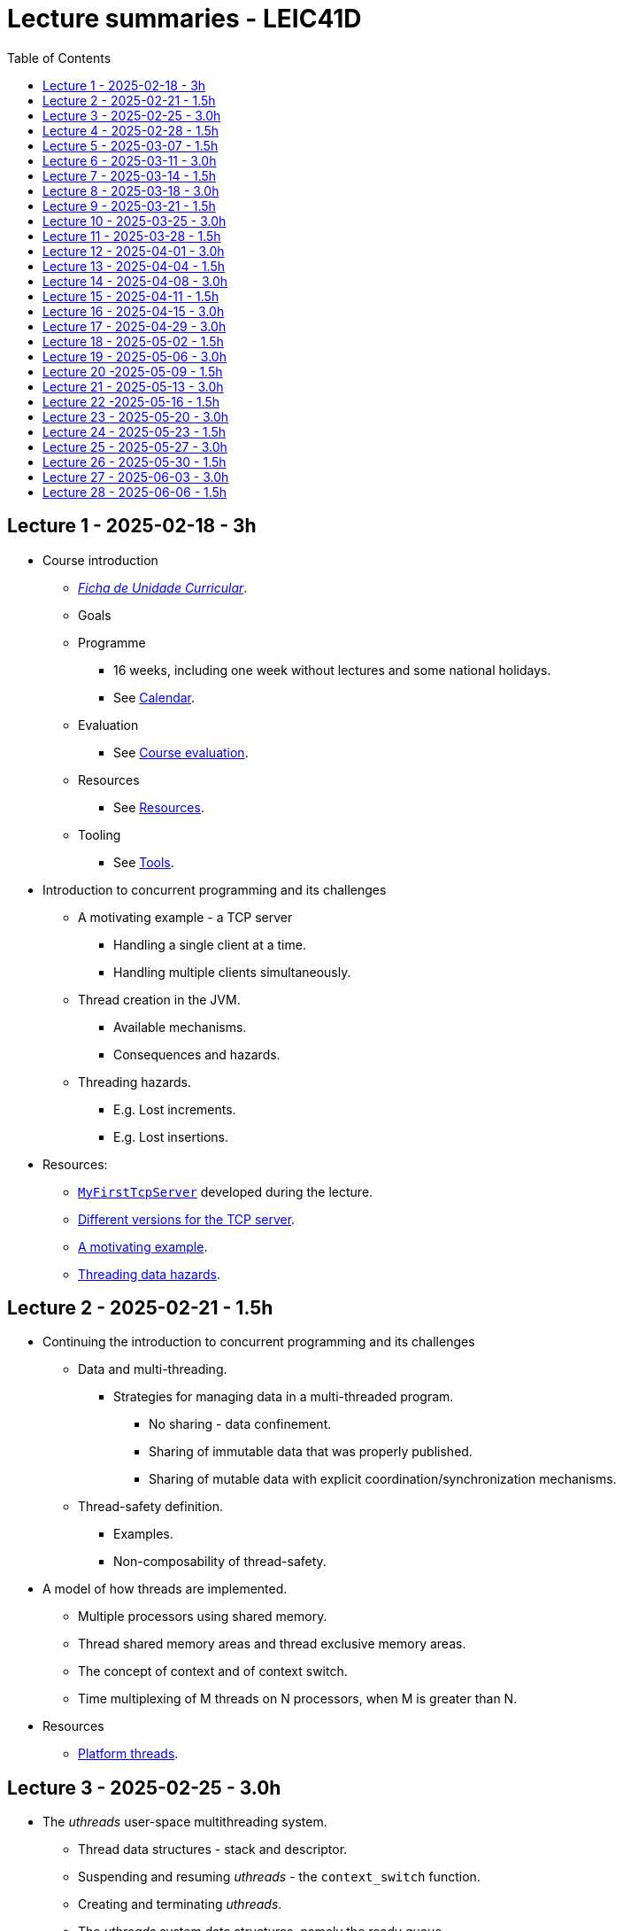 Lecture summaries - LEIC41D
===========================
:toc: auto

Lecture 1 - 2025-02-18 - 3h
---------------------------
* Course introduction
    ** link:https://isel.pt/sites/default/files/FUC_202425_1637.pdf[_Ficha de Unidade Curricular_].
    ** Goals
    ** Programme
        *** 16 weeks, including one week without lectures and some national holidays.
        *** See link:calendar.adoc[Calendar].
    ** Evaluation
        *** See link:course-evaluation.adoc[Course evaluation].
    ** Resources
        *** See link:resources.adoc[Resources].
    ** Tooling
        *** See link:tools.adoc[Tools].

* Introduction to concurrent programming and its challenges
    ** A motivating example - a TCP server
        *** Handling a single client at a time.
        *** Handling multiple clients simultaneously.
    ** Thread creation in the JVM.
        *** Available mechanisms.
        *** Consequences and hazards.
    ** Threading hazards.
        *** E.g. Lost increments.
        *** E.g. Lost insertions.

* Resources:
    ** link:https://github.com/isel-leic-pc/s2425v-li41d-li41n/blob/main/code/jvm/src/main/kotlin/pt/isel/pc/sketches/apps/MyFirstTcpServer.kt[`MyFirstTcpServer`] developed during the lecture.
    ** link:https://github.com/pmhsfelix/course-jvm-concurrency/tree/main/code/jvm/src/main/kotlin/org/pedrofelix/concurrency/course/apps/tcpserver[Different versions for the TCP server].
    ** link:https://github.com/pmhsfelix/course-jvm-concurrency/blob/main/docs/lecture-notes/a-motivating-example-tcp-server.adoc[A motivating example].
    ** link:https://github.com/pmhsfelix/course-jvm-concurrency/blob/main/docs/lecture-notes/threading-data-hazards.adoc[Threading data hazards].

Lecture 2 - 2025-02-21 - 1.5h
-----------------------------
* Continuing the introduction to concurrent programming and its challenges
    ** Data and multi-threading.
        *** Strategies for managing data in a multi-threaded program.
            **** No sharing - data confinement.
            **** Sharing of immutable data that was properly published.
            **** Sharing of mutable data with explicit coordination/synchronization mechanisms.
    ** Thread-safety definition.
        *** Examples.
        *** Non-composability of thread-safety.

* A model of how threads are implemented.
    ** Multiple processors using shared memory.
    ** Thread shared memory areas and thread exclusive memory areas.
    ** The concept of context and of context switch.
    ** Time multiplexing of M threads on N processors, when M is greater than N.

* Resources
    ** link:https://github.com/pmhsfelix/course-jvm-concurrency/blob/main/docs/lecture-notes/platform-threads-introduction.adoc[Platform threads].

Lecture 3 - 2025-02-25 - 3.0h
-----------------------------

* The _uthreads_ user-space multithreading system.
    ** Thread data structures - stack and descriptor.
    ** Suspending and resuming _uthreads_ - the `context_switch` function.
    ** Creating and terminating _uthreads_.
    ** The _uthreads_ system data structures, namely the ready queue.
    ** The _uthreads_ scheduling function.

* Exercises
    ** Setting up the development environment and making sure it is working correctly - see link:https://github.com/pmhsfelix/course-jvm-concurrency/blob/main/docs/exercises/environment-setup.adoc[Environment setup].
    ** _uthreads_ - see link:https://github.com/pmhsfelix/course-jvm-concurrency/blob/main/docs/exercises/uthreads.adoc[_uthreads_ exercises].

* Resources
    ** link:https://github.com/pmhsfelix/course-jvm-concurrency/blob/main/docs/lecture-notes/uthreads.adoc[_uthreads_ - User Mode Cooperative Threads].

Lecture 4 - 2025-02-28 - 1.5h
-----------------------------

* Adding control synchronization to the _uthreads_ system.
    ** Busy-waiting vs non-busy waiting.
    ** Adding a list of _joiners_ to each thread descriptor.
    ** Kernel-style (execution delegation).

* Adding I/O based control synchronization to the _uthreads_ system.
    ** Socket operations in the Linux Operating System.
    ** Non-blocking operation mode and the _epoll_ API.
    ** Changing the _uthreads_ system to support non-busy I/O control synchronization using _epoll_.

* Resources
    ** link:https://github.com/pmhsfelix/course-jvm-concurrency/blob/main/docs/lecture-notes/uthreads.adoc[_uthreads_ - User Mode Cooperative Threads].

Lecture 5 - 2025-03-07 - 1.5h
-----------------------------

* Data synchronization on mutable shared state
    ** Mutual exclusion and locks.
        ** The lock acquisition/lock and release/unlock protocol.
    ** Locks in the JVM.
        *** The link:https://docs.oracle.com/en/java/javase/21/docs/api/java.base/java/util/concurrent/locks/Lock.html[`Lock` interface] and the link:https://docs.oracle.com/en/java/javase/21/docs/api/java.base/java/util/concurrent/locks/ReentrantLock.html[`ReentrantLock` class].
        *** The link:https://kotlinlang.org/api/core/kotlin-stdlib/kotlin.concurrent/with-lock.html[`withLock` Kotlin function].
    ** Using the `class` mechanism to encapsulate the state protected by locks.
    ** Justification for the reentrancy support.
    ** Common errors when using locks.

* Resources
    ** link:https://github.com/pmhsfelix/course-jvm-concurrency/blob/main/docs/lecture-notes/data-synchronization-jvm.adoc[Data synchronization in the JVM].
    ** link:https://github.com/pmhsfelix/course-jvm-concurrency/blob/main/code/jvm/src/test/kotlin/org/pedrofelix/concurrency/course/basics/IncorrectSynchronizationTests.kt[`IncorrectSynchronizationTests`].

Lecture 6 - 2025-03-11 - 3.0h
-----------------------------
* Control Synchronization.
    ** The concept of control synchronization and synchronizers.
    ** The _semaphore_ as an example of a synchronizer.
    ** Example: using semaphores to limit the number of connections being handled by the TCP server.
* Designing and implementing synchronizers using monitors.
    ** The monitor concept: a _lock_ plus one or more _conditions_.
    ** Interactions between the lock and the condition operations.
        *** The condition's _await_ operation and its relation with lock possession.
        *** The condition's _wait set_ and the _signal_ operation.
    ** Lock ownership between signaling and signaled thread (i.e. thread selected to leave the wait set).
    ** Example: an unary semaphore without fairness guarantees.
    ** Example: an unary semaphore with fairness guarantees.
    ** Using more than one condition to avoid broadcast signalling.
* JVM's thread interruption mechanism.

* Resources
    ** link:https://github.com/pmhsfelix/course-jvm-concurrency/tree/main/code/jvm/src/main/kotlin/org/pedrofelix/concurrency/course/sync[Synchronizer examples].
    ** link:https://github.com/isel-leic-pc/s2425v-li41d-li41n/tree/main/code/jvm/src/main/kotlin/pt/isel/pc/synchronizers[Lecture examples]

Lecture 7 - 2025-03-14 - 1.5h
-----------------------------
* JVM's thread interruption mechanism.
* Adding cancellation by timeout or interruption to a synchronizer.
    ** Concurrency between signalling, timeout, and interruption.
    ** JVM's guarantees (link:https://docs.oracle.com/javase/specs/jls/se21/html/jls-17.html#jls-17.2.4[Interactions of Waits, Notification, and Interruption]).

* Resources
    ** link:https://github.com/pmhsfelix/course-jvm-concurrency/tree/main/code/jvm/src/main/kotlin/org/pedrofelix/concurrency/course/sync[Synchronizer examples].
    ** link:https://github.com/isel-leic-pc/s2425v-li41d-li41n/tree/main/code/jvm/src/main/kotlin/pt/isel/pc/synchronizers[Lecture examples]

Lecture 8 - 2025-03-18 - 3.0h
-----------------------------
* Laboratory class to support the development of the first work assignment.
* Designing and implementing stress-tests for synchronizers and thread-safe classes.

Lecture 9 - 2025-03-21 - 1.5h
-----------------------------
* Continuing the study of monitor-based synchronizers - the _kernel-style_ technique to synchronizer design.
    ** Comparison with the _monitor-style_ technique.
    ** Implementation of an unary semaphore with fairness, using this technique.
    ** Implementation of a n-ary semaphore with fairness, using this technique.

Lecture 10 - 2025-03-25 - 3.0h
-----------------------------
* Continuing the study of monitor-based synchronizers
    ** A synchronous queue, designed using the _kernel-style_ technique.
    ** A simple thread pool.
* Laboratory to support the development of the first work assignment.

Lecture 11 - 2025-03-28 - 1.5h
-----------------------------
Laboratory class to support the development of the first work assignment.

Lecture 12 - 2025-04-01 - 3.0h
-----------------------------
* The Java Memory Model (JMM).
    ** What is a memory model and why one is needed to reason about concurrent programs.
    ** Analysis of an example with two threads: one creating and publishing an object and another one using that object.
    ** Sequential Consistency and the fact that JMM does not ensure it.
    ** The _happens-before_ relation, what ts ensures, and the rules to infer it.
    ** _Synchronized_ variables and _synchronized_ memory actions. 
* Resources:
    ** link:https://jcip.net[Java Concurrency in Practice], chapter 16.

Lecture 13 - 2025-04-04 - 1.5h
-----------------------------
* Continuation of the study of the Java Memory Model (JMM).
    ** Additional rules for the _happens-before_ relation, namely the _thread creation_ rule, the _thread join_ rule, and the _monitor rule_.
    ** _happens-before_ ensured by synchronizers.
    ** The guarantees provided by final fields.
* Resources:
    ** link:https://jcip.net[Java Concurrency in Practice], chapter 16.

Lecture 14 - 2025-04-08 - 3.0h
-----------------------------

* Introduction to Kotlin Coroutines
    ** Two levels of coroutine related functionality.
        *** Low-level - language constructs and types and functions present in the standard library.
        *** High-level - the `kotlinx.coroutines` library.
    ** Coroutines as sequential computations that can be suspended and resumed.
    ** `suspend` functions and their characteristics.
    ** Suspension and the `suspendCoroutine` function.
    ** Resumption and the `Continuation` interface.
    ** The _Continuation Passing Style_ (CPS) vs the _Direct Style_ (DS).
    ** Starting coroutines
        ** Casting suspend functions to non-suspend functions
        ** Using the `startCoroutine` function.
    ** Application examples.

* Resources:
    ** link:https://github.com/isel-leic-pc/s2425v-li41d-li41n/tree/main/code/jvm/src/main/kotlin/pt/isel/pc/sketches/coroutines[https://github.com/isel-leic-pc/s2425v-li41d-li41n/tree/main/code/jvm/src/main/kotlin/pt/isel/pc/sketches/coroutines]
    ** link:https://kotlinlang.org/docs/coroutines-overview.html#how-to-start[Coroutines: how to start]

Lecture 15 - 2025-04-11 - 1.5h
-----------------------------
* Continuing the study of Kotlin Coroutines
    ** Application examples.
        *** Running multiple coroutines on a single thread with a _yield_ function.
        *** Implementing a suspend sleep function.
        
* Resources:
    ** link:https://github.com/isel-leic-pc/s2425v-li41d-li41n/tree/main/code/jvm/src/main/kotlin/pt/isel/pc/sketches/coroutines[https://github.com/isel-leic-pc/s2425v-li41d-li41n/tree/main/code/jvm/src/main/kotlin/pt/isel/pc/sketches/coroutines]
    ** link:https://kotlinlang.org/docs/coroutines-overview.html#how-to-start[Coroutines: how to start]

Lecture 16 - 2025-04-15 - 3.0h
-----------------------------
* Supporting the development of the second work assignment.

Lecture 17 - 2025-04-29 - 3.0h
-----------------------------
* Supporting the development of the second work assignment.

Lecture 18 - 2025-05-02 - 1.5h
-----------------------------
* The `kotlinx.coroutines` library and structured concurrency.
    ** Coroutines builders and the coroutine scope.
    ** Parent-child relations in coroutines.
    ** Coroutine lifetime and the `Job` interface.
    ** Coroutine dispatchers and thread usage.

* Resources:
    * link: https://kotlinlang.org/docs/coroutines-overview.html[Coroutines].

Lecture 19 - 2025-05-06 - 3.0h
-----------------------------
* Laboratory class about Kotlin Coroutines and structured concurrency.

* Resources
    ** link: https://github.com/pmhsfelix/course-jvm-concurrency/blob/main/docs/exercises/coroutines.adoc

Lecture 20 -2025-05-09 - 1.5h
-----------------------------
* Continuing the study of structured concurrency.
* Asynchronous I/O.
    ** The relation between threading and I/O operations with non-busy waiting.
    ** Asynchronous interfaces vs. synchronous interfaces.
    ** Transforming asynchronous interfaces into _suspendable_ functions using the `suspendCoroutine` function.
    ** Asynchronous I/O in the Java standard library.

Lecture 21 - 2025-05-13 - 3.0h
-----------------------------
* Laboratory class about asynchronous I/O in the JVM, and its integration with Kotlin coroutines.

* Resources:
    ** link: https://github.com/pmhsfelix/course-jvm-concurrency/blob/main/docs/exercises/nio.adoc
    ** link: https://docs.oracle.com/javase/8/docs/api/java/nio/channels/package-summary.html

Lecture 22 -2025-05-16 - 1.5h
-----------------------------
* Control synchronization in coroutines
    ** Comparison with control synchronization in threads.
    ** The challenge of waiting without blocking threads by suspending the calling coroutine.
    ** The Kotlin's link:https://kotlinlang.org/api/kotlinx.coroutines/kotlinx-coroutines-core/kotlinx.coroutines.sync/-mutex/[`Mutex`] interface.
    ** Implementing an unary semaphore without and with cancellation support, with `suspend` acquire and release functions.

Lecture 23 - 2025-05-20 - 3.0h
-----------------------------
* Supporting the development of the third work assignment.


Lecture 24 - 2025-05-23 - 1.5h
-----------------------------
* Kotlin Asynchronous Flows
    ** The multiple ways of representing and operating on sequences of items: lists, iterators, sequences.
        *** Lazy vs. eager evaluation.
    ** Kotlin flows as another way of representing and operating on sequences of items, where the production, intermediate transformation, and final consumption can involve suspend functions, i.e., be asynchronous.
    ** Pull-style APIs vs push-style APIs for sequences.
    ** The `Flow` and `FlowCollector` interfaces.
    ** Intermediate operations, such as `map` and `filter`.
    ** Terminal operations, such as `collect`, `fold`, and `first`.
    ** The `flow` flow builder.

* Resources
    ** link: https://kotlinlang.org/docs/flow.html[Asynchronous Flow]

Lecture 25 - 2025-05-27 - 3.0h
------------------------------
* Continuing the study of Kotlin asynchronous flows
    ** Relation between coroutines and flow production, transformation, and final consumption.
    ** Channel usage in flows.
    
* Supporting the development of the third work assignment.

Lecture 26 - 2025-05-30 - 1.5h
------------------------------

* An introduction to lock-free algorithms
    ** A lock-free thread-safe module counter.
    ** Optimistic concurrency and the CAS (compare-and-set) operations.
    ** Lock-free stack and Treiber's algorithm.

* Resources
    ** Chapter "Atomic Variables and Non-blocking Synchronization".

Lecture 27 - 2025-06-03 - 3.0h
------------------------------

* Work assignment evaluation and discussions.

Lecture 28 - 2025-06-06 - 1.5h
------------------------------

* Work assignment evaluation and discussions.